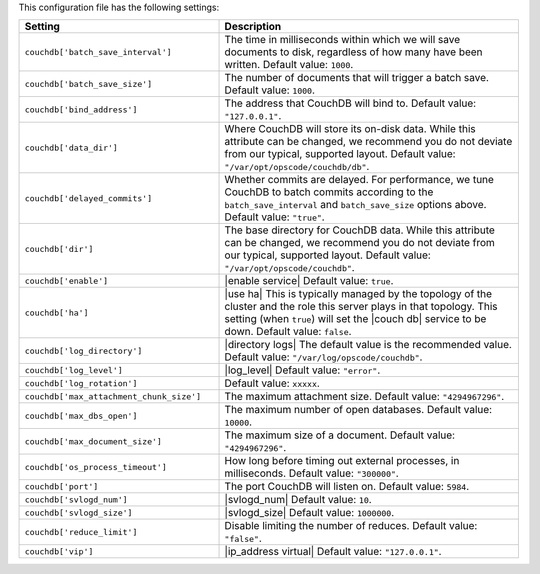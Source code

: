 .. The contents of this file are included in multiple topics.
.. This file should not be changed in a way that hinders its ability to appear in multiple documentation sets.

This configuration file has the following settings:

.. list-table::
   :widths: 200 300
   :header-rows: 1

   * - Setting
     - Description
   * - ``couchdb['batch_save_interval']``
     - The time in milliseconds within which we will save documents to disk, regardless of how many have been written. Default value: ``1000``.
   * - ``couchdb['batch_save_size']``
     - The number of documents that will trigger a batch save. Default value: ``1000``.
   * - ``couchdb['bind_address']``
     - The address that CouchDB will bind to. Default value: ``"127.0.0.1"``.
   * - ``couchdb['data_dir']``
     - Where CouchDB will store its on-disk data. While this attribute can be changed, we recommend you do not deviate from our typical, supported layout. Default value: ``"/var/opt/opscode/couchdb/db"``.
   * - ``couchdb['delayed_commits']``
     - Whether commits are delayed. For performance, we tune CouchDB to batch commits according to the ``batch_save_interval`` and ``batch_save_size`` options above. Default value: ``"true"``.
   * - ``couchdb['dir']``
     - The base directory for CouchDB data. While this attribute can be changed, we recommend you do not deviate from our typical, supported layout. Default value: ``"/var/opt/opscode/couchdb"``.
   * - ``couchdb['enable']``
     - |enable service| Default value: ``true``.
   * - ``couchdb['ha']``
     - |use ha| This is typically managed by the topology of the cluster and the role this server plays in that topology. This setting (when ``true``) will set the |couch db| service to be down. Default value: ``false``.
   * - ``couchdb['log_directory']``
     - |directory logs| The default value is the recommended value. Default value: ``"/var/log/opscode/couchdb"``.
   * - ``couchdb['log_level']``
     - |log_level| Default value: ``"error"``.
   * - ``couchdb['log_rotation']``
     - Default value: ``xxxxx``.
   * - ``couchdb['max_attachment_chunk_size']``
     - The maximum attachment size. Default value: ``"4294967296"``.
   * - ``couchdb['max_dbs_open']``
     - The maximum number of open databases. Default value: ``10000``.
   * - ``couchdb['max_document_size']``
     - The maximum size of a document. Default value: ``"4294967296"``.
   * - ``couchdb['os_process_timeout']``
     - How long before timing out external processes, in milliseconds. Default value: ``"300000"``.
   * - ``couchdb['port']``
     - The port CouchDB will listen on. Default value: ``5984``.
   * - ``couchdb['svlogd_num']``
     - |svlogd_num| Default value: ``10``.
   * - ``couchdb['svlogd_size']``
     - |svlogd_size| Default value: ``1000000``. 
   * - ``couchdb['reduce_limit']``
     - Disable limiting the number of reduces. Default value: ``"false"``.
   * - ``couchdb['vip']``
     - |ip_address virtual| Default value: ``"127.0.0.1"``.